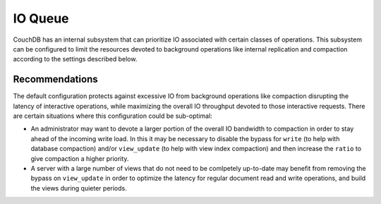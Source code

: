 .. Licensed under the Apache License, Version 2.0 (the "License"); you may not
.. use this file except in compliance with the License. You may obtain a copy of
.. the License at
..
..   http://www.apache.org/licenses/LICENSE-2.0
..
.. Unless required by applicable law or agreed to in writing, software
.. distributed under the License is distributed on an "AS IS" BASIS, WITHOUT
.. WARRANTIES OR CONDITIONS OF ANY KIND, either express or implied. See the
.. License for the specific language governing permissions and limitations under
.. the License.

.. default-domain:: config
.. highlight:: ini

.. _config/ioq:

========
IO Queue
========

CouchDB has an internal subsystem that can prioritize IO associated with certain
classes of operations. This subsystem can be configured to limit the resources
devoted to background operations like internal replication and compaction
according to the settings described below.

.. config:section:: ioq :: IO Queue Configuration

    .. config:option:: concurrency :: Number of in-flight IO requests

        Specifies the maximum number of concurrent in-flight IO requests that
        the queueing system will submit::

            [ioq]
            concurrency = 10

    .. config:option:: ratio :: Preference for selecting background over interactive IO

        The fraction of the time that a background IO request will be selected
        over an interactive IO request when both queues are non-empty::

            [ioq]
            ratio = 0.01

.. config:section:: ioq.bypass :: Bypass Selected IO Classes

    System administrators can choose to submit specific classes of IO directly
    to the underlying file descriptor or OS process, bypassing the queues
    altogether. Installing a bypass can yield higher throughput and lower
    latency, but relinquishes some control over prioritization. The following
    classes are recognized:

    .. config:option:: os_process :: Bypass IO messages to external processes

        Messages on their way to an external process (e.g., ``couchjs``).

    .. config:option:: read :: Bypass Disk IO read requests

        Disk IO fulfilling interactive read requests.

    .. config:option:: write :: Bypass Disk IO write requests

        Disk IO required to update a database.

    .. config:option:: view_update :: Bypass Disk IO view update requests

        Disk IO required to update views and other secondary indexes.

    .. config:option:: shard_sync :: Bypass Disk IO for shard syncing requests

        Disk IO issued by the background replication processes that fix any
        inconsistencies between shard copies.

    .. config:option:: compaction :: Bypass Disk IO for compaction job requests

        Disk IO issued by compaction jobs.

    .. config:option:: reshard :: Bypass Disk IO for resharding jobs

        Disk IO issued by resharding jobs.

    Without any configuration CouchDB will enqueue all classes of IO. The
    default.ini configuration file that ships with CouchDB activates a bypass
    for each of the interactive IO classes and only background IO goes into the
    queueing system::

        [ioq.bypass]
        os_process = true
        read = true
        write = true
        view_update = true
        shard_sync = false
        compaction = false
        reshard = false

Recommendations
===============

The default configuration protects against excessive IO from background
operations like compaction disrupting the latency of interactive operations,
while maximizing the overall IO throughput devoted to those interactive
requests. There are certain situations where this configuration could be
sub-optimal:

* An administrator may want to devote a larger portion of the overall IO
  bandwidth to compaction in order to stay ahead of the incoming write load. In
  this it may be necessary to disable the bypass for ``write`` (to help with
  database compaction) and/or ``view_update`` (to help with view index compaction)
  and then increase the ``ratio`` to give compaction a higher priority.

* A server with a large number of views that do not need to be comlpetely
  up-to-date may benefit from removing the bypass on ``view_update`` in order to
  optimize the latency for regular document read and write operations, and build
  the views during quieter periods.
